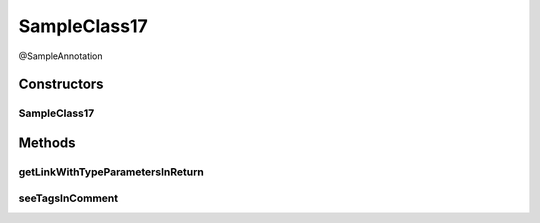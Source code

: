 .. java:import:: java.util Map

SampleClass17
=============

.. java:package:: com.devives.samples
   :noindex:

@SampleAnnotation

.. java:type:: public class SampleClass17 extends SampleClassAbst<String> implements SampleInterface, SampleInterface2<String>

   Sample class with java 17 javadoc features.

Constructors
------------

SampleClass17
^^^^^^^^^^^^^

.. java:constructor:: public SampleClass17()
   :outertype: SampleClass17

Methods
-------

getLinkWithTypeParametersInReturn
^^^^^^^^^^^^^^^^^^^^^^^^^^^^^^^^^

.. java:method:: public Map<String, Object> getLinkWithTypeParametersInReturn()
   :outertype: SampleClass17

   Link with label in return.

   :return: :java:ref:`Map <java.util.Map>`

seeTagsInComment
^^^^^^^^^^^^^^^^

.. java:method:: public void seeTagsInComment()
   :outertype: SampleClass17

   JavaDoc 17 allow generics in ``@see`` tag.


   .. seealso::

      | :java:ref:`ArrayList <java.util.ArrayList>`
